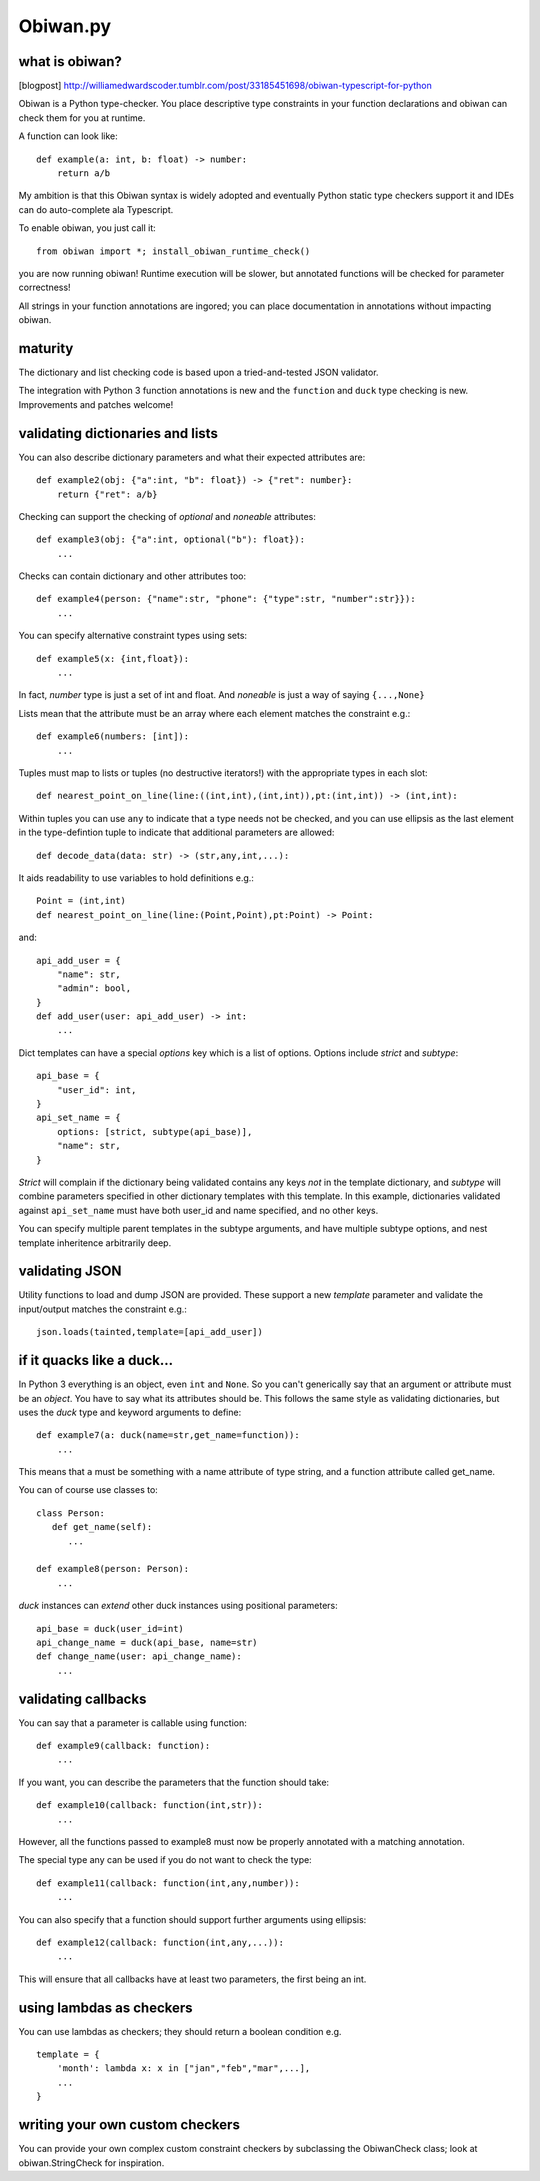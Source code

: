 Obiwan.py
---------

what is obiwan?
===============

[blogpost]
http://williamedwardscoder.tumblr.com/post/33185451698/obiwan-typescript-for-python

Obiwan is a Python type-checker. You place descriptive type constraints
in your function declarations and obiwan can check them for you at
runtime.

A function can look like:

::

    def example(a: int, b: float) -> number:
        return a/b

My ambition is that this Obiwan syntax is widely adopted and eventually
Python static type checkers support it and IDEs can do auto-complete ala
Typescript.

To enable obiwan, you just call it:

::

    from obiwan import *; install_obiwan_runtime_check()

you are now running obiwan! Runtime execution will be slower, but
annotated functions will be checked for parameter correctness!

All strings in your function annotations are ingored; you can place
documentation in annotations without impacting obiwan.

maturity
========

The dictionary and list checking code is based upon a tried-and-tested
JSON validator.

The integration with Python 3 function annotations is new and the
``function`` and ``duck`` type checking is new. Improvements and patches
welcome!

validating dictionaries and lists
=================================

You can also describe dictionary parameters and what their expected
attributes are:

::

    def example2(obj: {"a":int, "b": float}) -> {"ret": number}:
        return {"ret": a/b}
        

Checking can support the checking of *optional* and *noneable*
attributes:

::

    def example3(obj: {"a":int, optional("b"): float}):
        ...
        

Checks can contain dictionary and other attributes too:

::

    def example4(person: {"name":str, "phone": {"type":str, "number":str}}):
        ...
        

You can specify alternative constraint types using sets:

::

    def example5(x: {int,float}):
        ...
        

In fact, *number* type is just a set of int and float. And *noneable* is
just a way of saying ``{...,None}``

Lists mean that the attribute must be an array where each element
matches the constraint e.g.:

::

    def example6(numbers: [int]):
        ...
        

Tuples must map to lists or tuples (no destructive iterators!) with the
appropriate types in each slot:

::

    def nearest_point_on_line(line:((int,int),(int,int)),pt:(int,int)) -> (int,int):

Within tuples you can use ``any`` to indicate that a type needs not be
checked, and you can use ellipsis as the last element in the
type-defintion tuple to indicate that additional parameters are allowed:

::

    def decode_data(data: str) -> (str,any,int,...):
        

It aids readability to use variables to hold definitions e.g.:

::

    Point = (int,int)
    def nearest_point_on_line(line:(Point,Point),pt:Point) -> Point:

and:

::

    api_add_user = {
        "name": str,
        "admin": bool,
    }
    def add_user(user: api_add_user) -> int:
        ...
        

Dict templates can have a special *options* key which is a list of
options. Options include *strict* and *subtype*:

::

    api_base = {
        "user_id": int,
    }
    api_set_name = {
        options: [strict, subtype(api_base)],
        "name": str,
    }

*Strict* will complain if the dictionary being validated contains any
keys *not* in the template dictionary, and *subtype* will combine
parameters specified in other dictionary templates with this template.
In this example, dictionaries validated against ``api_set_name`` must
have both user\_id and name specified, and no other keys.

You can specify multiple parent templates in the subtype arguments, and
have multiple subtype options, and nest template inheritence arbitrarily
deep.

validating JSON
===============

Utility functions to load and dump JSON are provided. These support a
new *template* parameter and validate the input/output matches the
constraint e.g.:

::

    json.loads(tainted,template=[api_add_user])

if it quacks like a duck...
===========================

In Python 3 everything is an object, even ``int`` and ``None``. So you
can't generically say that an argument or attribute must be an *object*.
You have to say what its attributes should be. This follows the same
style as validating dictionaries, but uses the *duck* type and keyword
arguments to define:

::

    def example7(a: duck(name=str,get_name=function)):
        ...
        

This means that ``a`` must be something with a name attribute of type
string, and a function attribute called get\_name.

You can of course use classes to:

::

    class Person:
       def get_name(self):
          ...

    def example8(person: Person):
        ...
        

*duck* instances can *extend* other duck instances using positional
parameters:

::

    api_base = duck(user_id=int)
    api_change_name = duck(api_base, name=str)
    def change_name(user: api_change_name):
        ...
        

validating callbacks
====================

You can say that a parameter is callable using function:

::

    def example9(callback: function):
        ...
        

If you want, you can describe the parameters that the function should
take:

::

    def example10(callback: function(int,str)):
        ...
        

However, all the functions passed to example8 must now be properly
annotated with a matching annotation.

The special type any can be used if you do not want to check the type:

::

    def example11(callback: function(int,any,number)):
        ...
        

You can also specify that a function should support further arguments
using ellipsis:

::

    def example12(callback: function(int,any,...)):
        ...
        

This will ensure that all callbacks have at least two parameters, the
first being an int.

using lambdas as checkers
=========================

You can use lambdas as checkers; they should return a boolean condition
e.g.

::

    template = {
        'month': lambda x: x in ["jan","feb","mar",...],
        ...
    }

writing your own custom checkers
================================

You can provide your own complex custom constraint checkers by
subclassing the ObiwanCheck class; look at obiwan.StringCheck for
inspiration.
